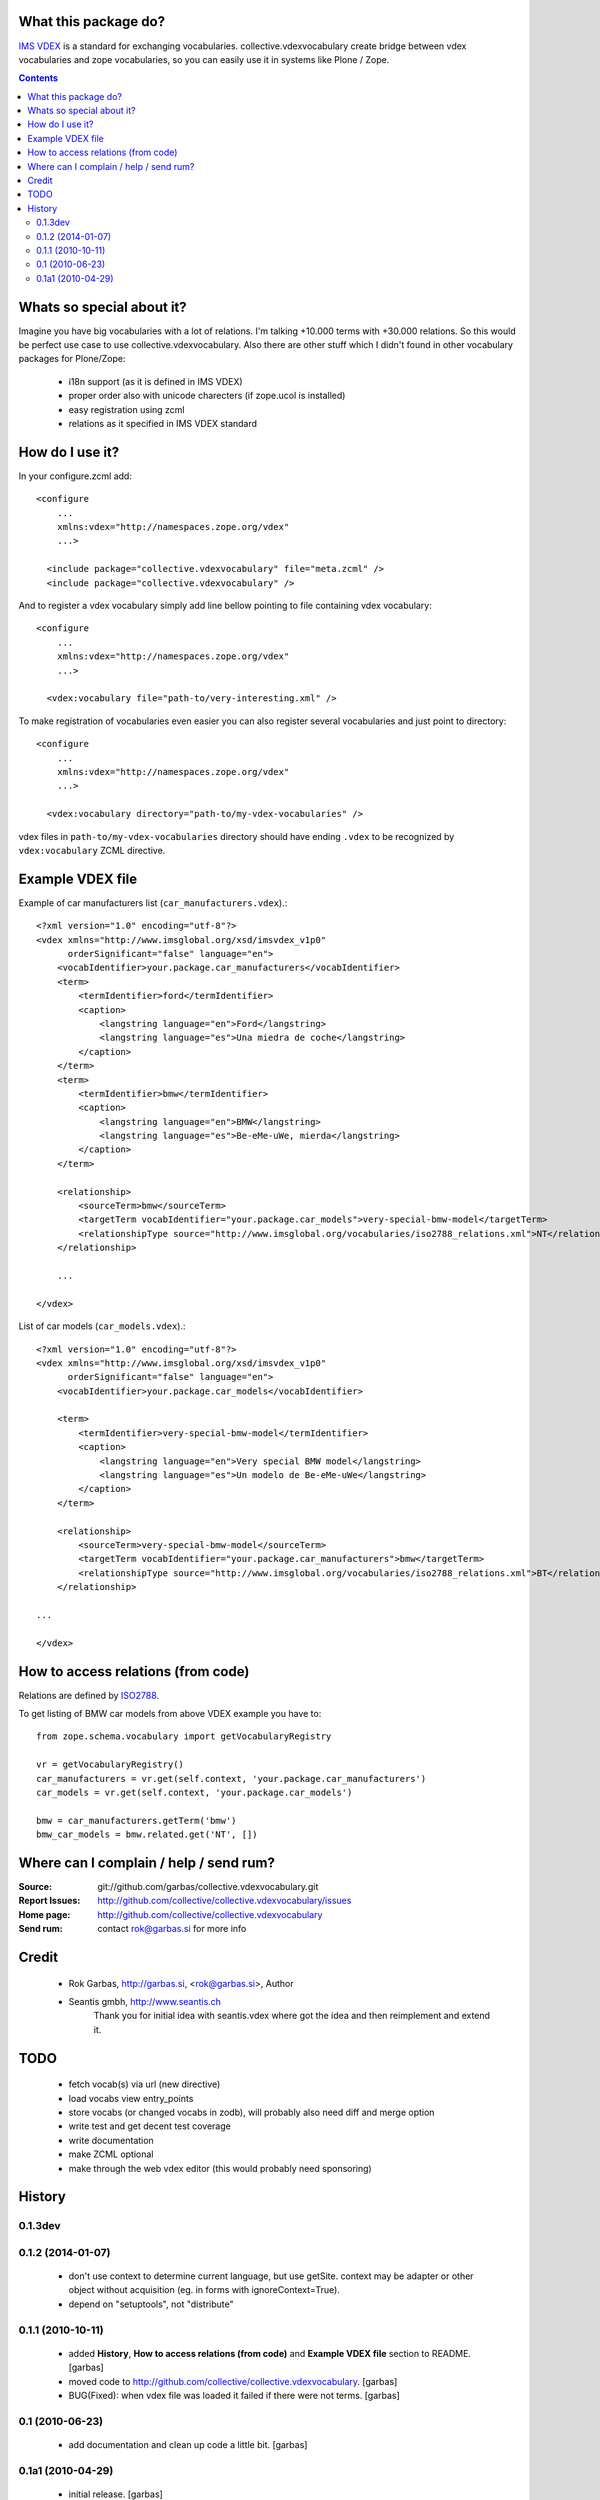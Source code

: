 What this package do?
=====================

`IMS VDEX`_ is a standard for exchanging vocabularies. collective.vdexvocabulary
create bridge between vdex vocabularies and zope vocabularies, so you can
easily use it in systems like Plone / Zope.


.. contents::


Whats so special about it?
==========================

Imagine you have big vocabularies with a lot of relations. I'm talking +10.000 
terms with +30.000 relations. So this would be perfect use case to use
collective.vdexvocabulary. Also there are other stuff which I didn't found in
other vocabulary packages for Plone/Zope: 

 * i18n support (as it is defined in IMS VDEX)
 * proper order also with unicode charecters (if zope.ucol is installed)
 * easy registration using zcml
 * relations as it specified in IMS VDEX standard


How do I use it?
================

In your configure.zcml add::

    <configure
        ...
        xmlns:vdex="http://namespaces.zope.org/vdex"
        ...>

      <include package="collective.vdexvocabulary" file="meta.zcml" />
      <include package="collective.vdexvocabulary" />

And to register a vdex vocabulary simply add line bellow pointing to file
containing vdex vocabulary::
 
    <configure
        ...
        xmlns:vdex="http://namespaces.zope.org/vdex"
        ...>

      <vdex:vocabulary file="path-to/very-interesting.xml" />

To make registration of vocabularies even easier you can also register 
several vocabularies and just point to directory::

    <configure
        ...
        xmlns:vdex="http://namespaces.zope.org/vdex"
        ...>

      <vdex:vocabulary directory="path-to/my-vdex-vocabularies" />

vdex files in ``path-to/my-vdex-vocabularies`` directory should have ending
``.vdex`` to be recognized by ``vdex:vocabulary`` ZCML directive.


Example VDEX file
=================

Example of car manufacturers list (``car_manufacturers.vdex``).::

    <?xml version="1.0" encoding="utf-8"?>
    <vdex xmlns="http://www.imsglobal.org/xsd/imsvdex_v1p0"
          orderSignificant="false" language="en">
        <vocabIdentifier>your.package.car_manufacturers</vocabIdentifier>
        <term>
            <termIdentifier>ford</termIdentifier>
            <caption>
                <langstring language="en">Ford</langstring>
                <langstring language="es">Una miedra de coche</langstring>
            </caption>
        </term>
        <term>
            <termIdentifier>bmw</termIdentifier>
            <caption>
                <langstring language="en">BMW</langstring>
                <langstring language="es">Be-eMe-uWe, mierda</langstring>
            </caption>
        </term>

        <relationship>
            <sourceTerm>bmw</sourceTerm>
            <targetTerm vocabIdentifier="your.package.car_models">very-special-bmw-model</targetTerm>
            <relationshipType source="http://www.imsglobal.org/vocabularies/iso2788_relations.xml">NT</relationshipType>
        </relationship>

        ...

    </vdex>

List of car models (``car_models.vdex``).::

    <?xml version="1.0" encoding="utf-8"?>
    <vdex xmlns="http://www.imsglobal.org/xsd/imsvdex_v1p0"
          orderSignificant="false" language="en">
        <vocabIdentifier>your.package.car_models</vocabIdentifier>

        <term>
            <termIdentifier>very-special-bmw-model</termIdentifier>
            <caption>
                <langstring language="en">Very special BMW model</langstring>
                <langstring language="es">Un modelo de Be-eMe-uWe</langstring>
            </caption>
        </term>

        <relationship>
            <sourceTerm>very-special-bmw-model</sourceTerm>
            <targetTerm vocabIdentifier="your.package.car_manufacturers">bmw</targetTerm>
            <relationshipType source="http://www.imsglobal.org/vocabularies/iso2788_relations.xml">BT</relationshipType>
        </relationship>

    ...

    </vdex>

How to access relations (from code)
===================================

Relations are defined by `ISO2788`_.

To get listing of BMW car models from above VDEX example you have to::

    from zope.schema.vocabulary import getVocabularyRegistry

    vr = getVocabularyRegistry()
    car_manufacturers = vr.get(self.context, 'your.package.car_manufacturers')
    car_models = vr.get(self.context, 'your.package.car_models')

    bmw = car_manufacturers.getTerm('bmw')
    bmw_car_models = bmw.related.get('NT', [])


Where can I complain / help / send rum?
=======================================

:Source: git://github.com/garbas/collective.vdexvocabulary.git
:Report Issues: http://github.com/collective/collective.vdexvocabulary/issues
:Home page: http://github.com/collective/collective.vdexvocabulary
:Send rum: contact rok@garbas.si for more info


Credit
======

 * Rok Garbas, http://garbas.si, <rok@garbas.si>, Author
 * Seantis gmbh, http://www.seantis.ch
    Thank you for initial idea with seantis.vdex where got the idea and then
    reimplement and extend it.


TODO
====

 * fetch vocab(s) via url (new directive)
 * load vocabs view entry_points
 * store vocabs (or changed vocabs in zodb), will probably also need diff and merge option
 * write test and get decent test coverage
 * write documentation
 * make ZCML optional
 * make through the web vdex editor (this would probably need sponsoring)


History
=======

0.1.3dev
------------------


0.1.2 (2014-01-07)
------------------

 * don't use context to determine current language, but use getSite. 
   context may be adapter or other object without acquisition 
   (eg. in forms with ignoreContext=True).
 * depend on "setuptools", not "distribute"

0.1.1 (2010-10-11)
------------------

 * added **History**, **How to access relations (from code)** and **Example
   VDEX file** section to README. [garbas]
 * moved code to http://github.com/collective/collective.vdexvocabulary. [garbas]
 * BUG(Fixed): when vdex file was loaded it failed if there were not terms. [garbas]

0.1 (2010-06-23)
----------------

 * add documentation and clean up code a little bit. [garbas]

0.1a1 (2010-04-29)
------------------

 * initial release. [garbas]


.. _`ISO2788`: http://www.imsglobal.org/vocabularies/iso2788_relations.xml
.. _`IMS VDEX`: http://en.wikipedia.org/wiki/IMS_VDEX
